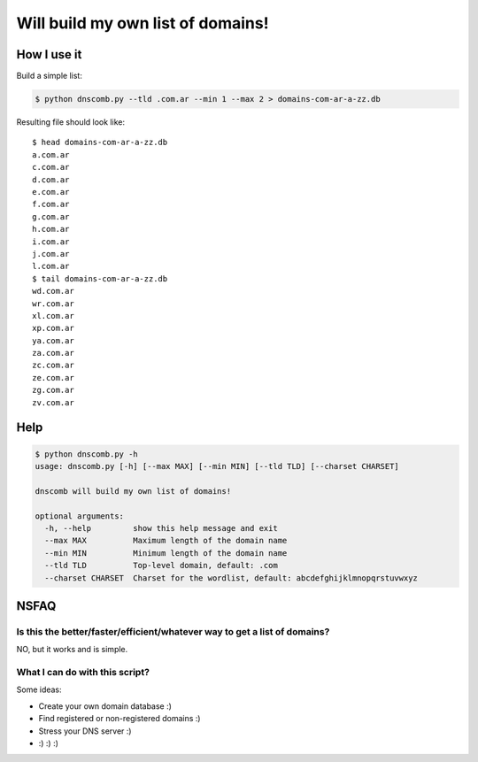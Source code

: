 ==================================
Will build my own list of domains!
==================================

How I use it
============

Build a simple list:

.. code-block:: bash

    $ python dnscomb.py --tld .com.ar --min 1 --max 2 > domains-com-ar-a-zz.db


Resulting file should look like::

    $ head domains-com-ar-a-zz.db
    a.com.ar
    c.com.ar
    d.com.ar
    e.com.ar
    f.com.ar
    g.com.ar
    h.com.ar
    i.com.ar
    j.com.ar
    l.com.ar
    $ tail domains-com-ar-a-zz.db
    wd.com.ar
    wr.com.ar
    xl.com.ar
    xp.com.ar
    ya.com.ar
    za.com.ar
    zc.com.ar
    ze.com.ar
    zg.com.ar
    zv.com.ar


Help
====

.. code-block:: bash

    $ python dnscomb.py -h
    usage: dnscomb.py [-h] [--max MAX] [--min MIN] [--tld TLD] [--charset CHARSET]

    dnscomb will build my own list of domains!

    optional arguments:
      -h, --help         show this help message and exit
      --max MAX          Maximum length of the domain name
      --min MIN          Minimum length of the domain name
      --tld TLD          Top-level domain, default: .com
      --charset CHARSET  Charset for the wordlist, default: abcdefghijklmnopqrstuvwxyz


NSFAQ
=====

Is this the better/faster/efficient/whatever way to get a list of domains?
--------------------------------------------------------------------------

NO, but it works and is simple.

What I can do with this script?
-------------------------------

Some ideas:

* Create your own domain database :)
* Find registered or non-registered domains :)
* Stress your DNS server :)
* :) :) :)
